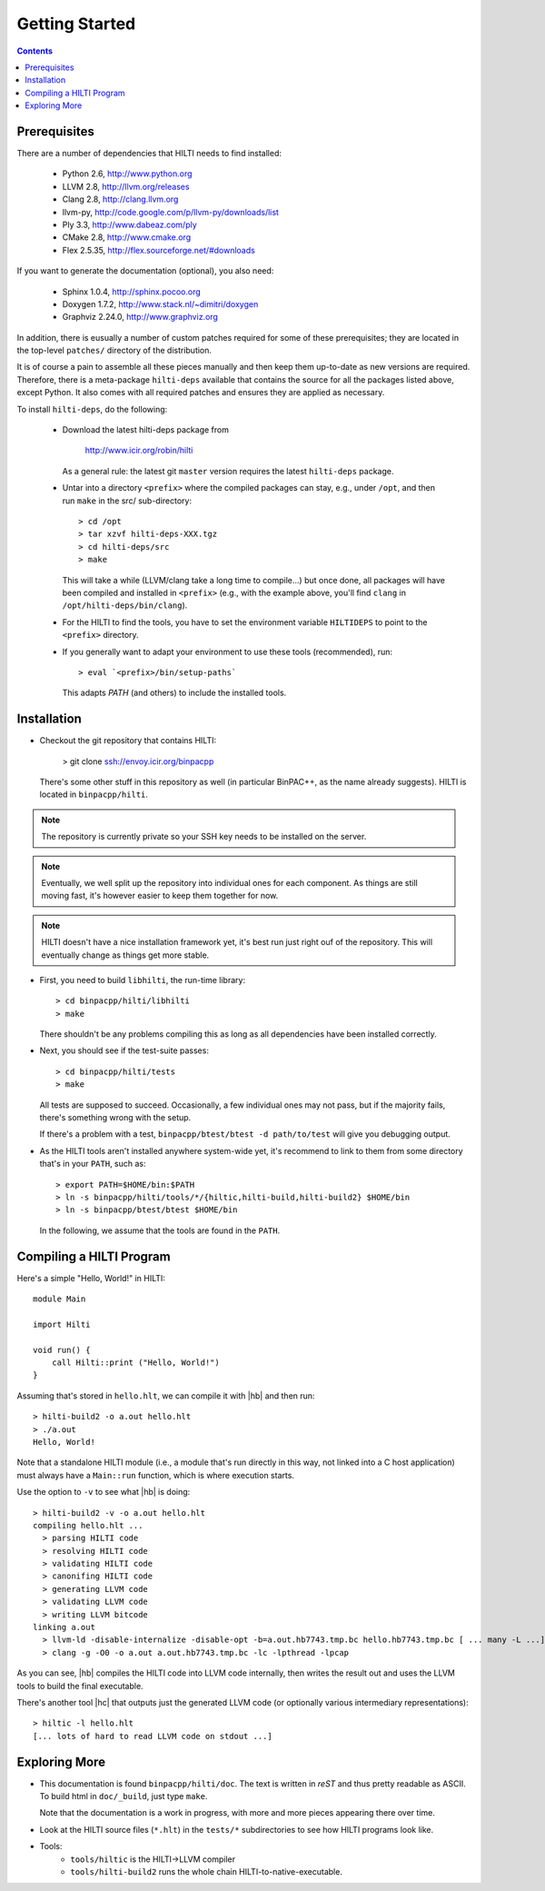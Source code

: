 
Getting Started
===============

.. contents::

Prerequisites
-------------

There are a number of dependencies that HILTI needs to find
installed:

    * Python 2.6,  http://www.python.org
    * LLVM 2.8, http://llvm.org/releases
    * Clang 2.8, http://clang.llvm.org
    * llvm-py, http://code.google.com/p/llvm-py/downloads/list
    * Ply 3.3, http://www.dabeaz.com/ply
    * CMake 2.8, http://www.cmake.org
    * Flex 2.5.35, http://flex.sourceforge.net/#downloads

If you want to generate the documentation (optional), you also need:

    * Sphinx 1.0.4, http://sphinx.pocoo.org
    * Doxygen 1.7.2, http://www.stack.nl/~dimitri/doxygen
    * Graphviz 2.24.0, http://www.graphviz.org

In addition, there is eusually a number of custom patches required for
some of these prerequisites; they are located in the top-level
``patches/`` directory of the distribution. 

It is of course a pain to assemble all these pieces manually and
then keep them up-to-date as new versions are required. Therefore,
there is a meta-package ``hilti-deps`` available that contains the
source for all the packages listed above, except Python. It also
comes with all required patches and ensures they are applied as
necessary. 

To install ``hilti-deps``, do the following: 
      
      * Download the latest hilti-deps package from 
      
          http://www.icir.org/robin/hilti

        As a general rule: the latest git ``master`` version requires
        the latest ``hilti-deps`` package. 
            
      * Untar into a directory ``<prefix>`` where the compiled
        packages can stay, e.g., under ``/opt``, and then run
        ``make`` in the src/ sub-directory::
      
          > cd /opt 
          > tar xzvf hilti-deps-XXX.tgz
          > cd hilti-deps/src
          > make    

        This will take a while (LLVM/clang take a long time to
        compile...) but once done, all packages will have been
        compiled and installed in ``<prefix>`` (e.g., with the
        example above, you'll find ``clang`` in
        ``/opt/hilti-deps/bin/clang``).

      * For the HILTI to find the tools, you have to set the
        environment variable ``HILTIDEPS`` to point to the
        ``<prefix>`` directory.

      * If you generally want to adapt your environment to use these
        tools (recommended), run::

          > eval `<prefix>/bin/setup-paths`

        This adapts `PATH` (and others) to include the installed tools.

Installation
------------

* Checkout the git repository that contains HILTI:

    > git clone ssh://envoy.icir.org/binpacpp

  There's some other stuff in this repository as well (in particular
  BinPAC++, as the name already suggests). HILTI is located in
  ``binpacpp/hilti``.

.. note:: The repository is currently private so your SSH key needs
   to be installed on the server. 

.. note:: Eventually, we well split up the repository into individual
   ones for each component. As things are still moving fast, it's
   however easier to keep them together for now.

.. note:: HILTI doesn't have a nice installation framework yet, it's
   best run just right ouf of the repository. This will eventually
   change as things get more stable. 

* First, you need to build ``libhilti``, the run-time library::

    > cd binpacpp/hilti/libhilti
    > make

  There shouldn't be any problems compiling this as long as all
  dependencies have been installed correctly. 

* Next, you should see if the test-suite passes::

     > cd binpacpp/hilti/tests
     > make

  All tests are supposed to succeed. Occasionally, a few
  individual ones may not pass, but if the majority fails,
  there's something wrong with the setup. 

  If there's a problem with a test, ``binpacpp/btest/btest -d
  path/to/test`` will give you debugging output. 

* As the HILTI tools aren't installed anywhere system-wide yet, it's recommend to link
  to them from some directory that's in your ``PATH``, such as::

     > export PATH=$HOME/bin:$PATH
     > ln -s binpacpp/hilti/tools/*/{hiltic,hilti-build,hilti-build2} $HOME/bin
     > ln -s binpacpp/btest/btest $HOME/bin

  In the following, we assume that the tools are found in the
  ``PATH``.

Compiling a HILTI Program
-------------------------

Here's a simple "Hello, World!" in HILTI::

    module Main

    import Hilti

    void run() {
        call Hilti::print ("Hello, World!")
    }

Assuming that's stored in ``hello.hlt``, we can compile it with
|hb| and then run::

    > hilti-build2 -o a.out hello.hlt
    > ./a.out
    Hello, World!

Note that a standalone HILTI module (i.e., a module that's run
directly in this way, not linked into a C host application) must
always have a ``Main::run`` function, which is where execution
starts. 

Use the option to ``-v`` to see what |hb| is doing::

    > hilti-build2 -v -o a.out hello.hlt
    compiling hello.hlt ...
      > parsing HILTI code
      > resolving HILTI code
      > validating HILTI code
      > canonifing HILTI code
      > generating LLVM code
      > validating LLVM code
      > writing LLVM bitcode
    linking a.out
      > llvm-ld -disable-internalize -disable-opt -b=a.out.hb7743.tmp.bc hello.hb7743.tmp.bc [ ... many -L ...] -lbinpac -lhiltimain -ljrx
      > clang -g -O0 -o a.out a.out.hb7743.tmp.bc -lc -lpthread -lpcap

As you can see, |hb| compiles the HILTI code into LLVM
code internally, then writes the result out and uses the LLVM tools
to build the final executable. 

There's another tool |hc| that outputs just the generated LLVM
code (or optionally various intermediary representations)::

   > hiltic -l hello.hlt
   [... lots of hard to read LLVM code on stdout ...]


Exploring More
--------------

* This documentation is found ``binpacpp/hilti/doc``. The text is
  written in *reST* and thus pretty readable as ASCII. To build html
  in ``doc/_build``, just type ``make``.

  Note that the documentation is a work in progress, with more and
  more pieces appearing there over time.

* Look at the HILTI source files (``*.hlt``) in the ``tests/*`` subdirectories to
  see how HILTI programs look like.

* Tools:
    * ``tools/hiltic`` is the HILTI->LLVM compiler
    * ``tools/hilti-build2`` runs the whole chain HILTI-to-native-executable. 





